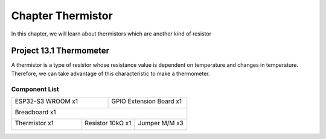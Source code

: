 ##############################################################################
Chapter Thermistor
##############################################################################

In this chapter, we will learn about thermistors which are another kind of resistor

Project 13.1 Thermometer
***********************************

A thermistor is a type of resistor whose resistance value is dependent on temperature and changes in temperature. Therefore, we can take advantage of this characteristic to make a thermometer.

Component List
================================

+-----------------------------+--------------------------+
| ESP32-S3 WROOM x1           | GPIO Extension Board x1  |
|                             |                          |
| |Chapter01_00|              | |Chapter01_01|           |
+-----------------------------+--------------------------+
| Breadboard x1                                          |
|                                                        |
| |Chapter01_02|                                         |
+-------------------+------------------+-----------------+
| Thermistor x1     | Resistor 10kΩ x1 | Jumper M/M x3   |
|                   |                  |                 |
| |Chapter13_00|    | |Chapter02_01|   | |Chapter01_05|  |
+-------------------+------------------+-----------------+

.. |Chapter01_00| image:: ../_static/imgs/1_LED/Chapter01_00.png
.. |Chapter01_01| image:: ../_static/imgs/1_LED/Chapter01_01.png
.. |Chapter01_02| image:: ../_static/imgs/1_LED/Chapter01_02.png
.. |Chapter02_01| image:: ../_static/imgs/2_Button_&_LED/Chapter02_01.png
.. |Chapter01_05| image:: ../_static/imgs/1_LED/Chapter01_05.png
.. |Chapter13_00| image:: ../_static/imgs/13_Thermistor/Chapter13_00.png